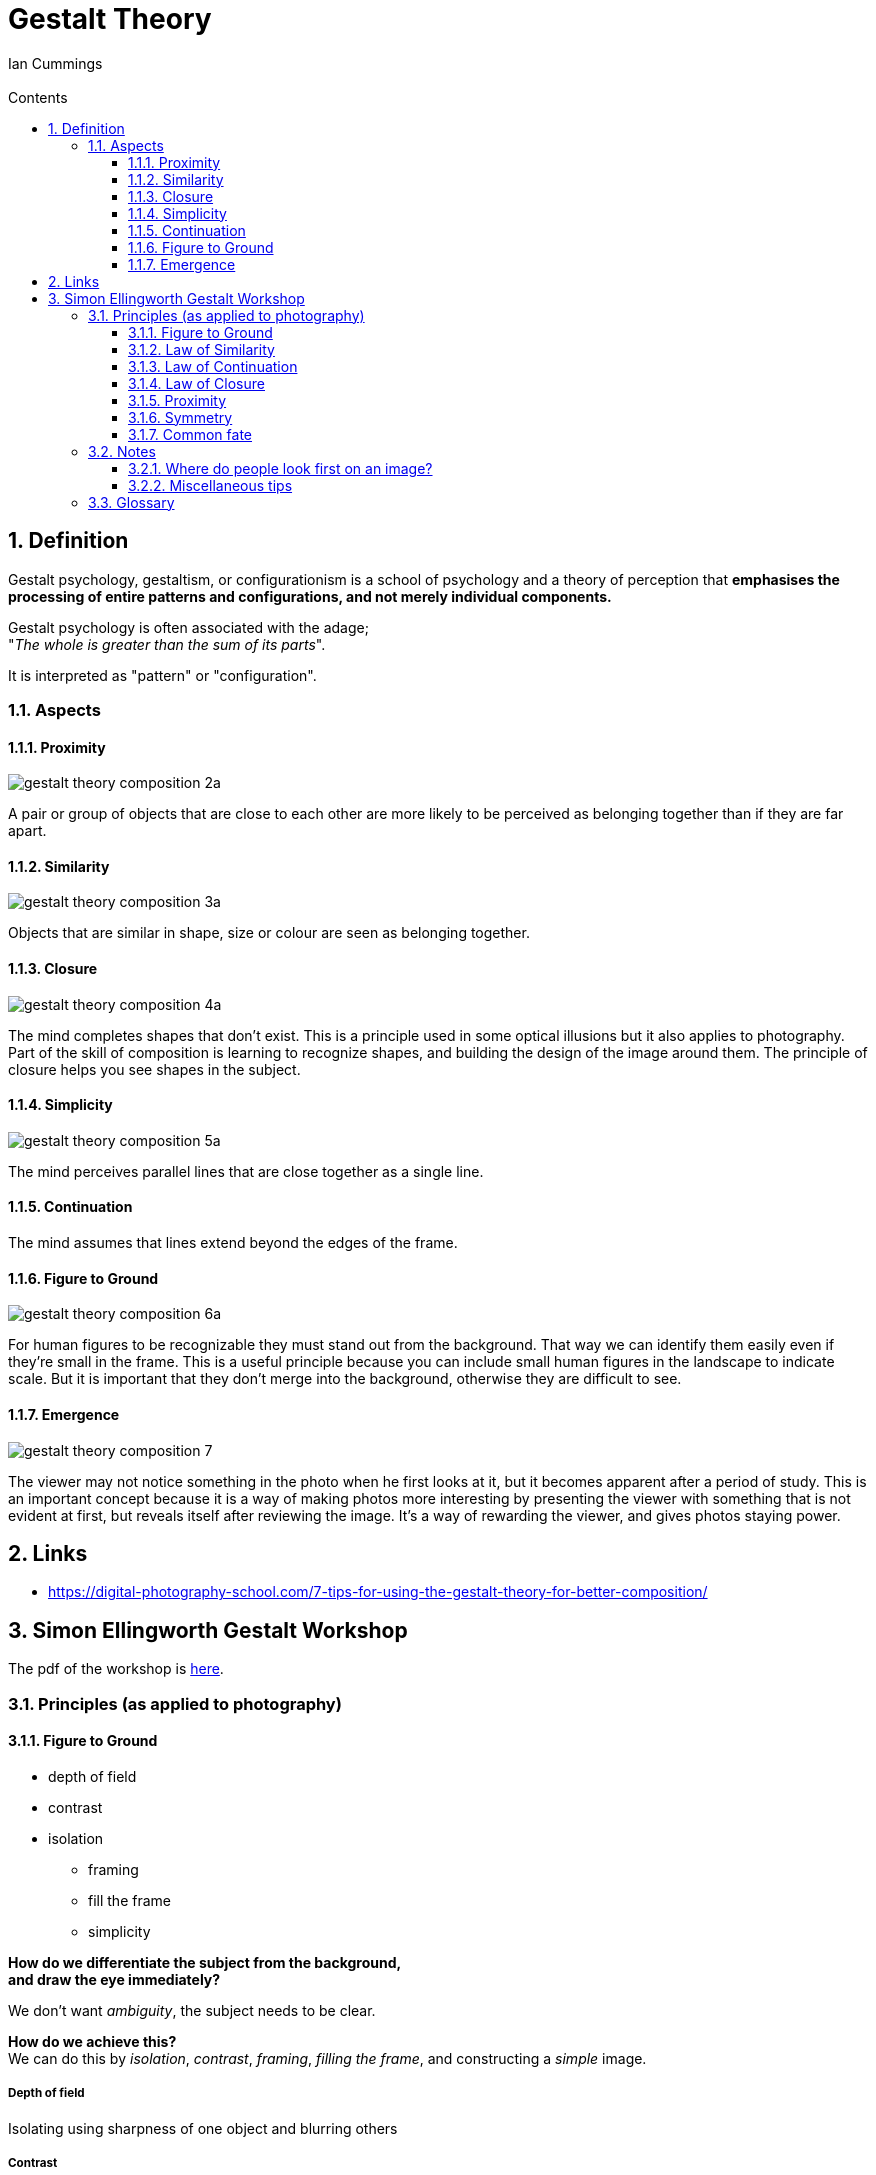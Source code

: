 :toc: left
:toclevels: 3
:toc-title: Contents
:numbered:
:imagesdir: ../images

= Gestalt Theory
:Author: Ian Cummings
:Email:
:Date: April 2024
:Revision: V0.1

== Definition
Gestalt psychology, gestaltism, or configurationism is a school of psychology and a theory of perception that *emphasises the processing of entire patterns and configurations, and not merely individual components.* 

Gestalt psychology is often associated with the adage; +
"__The whole is greater than the sum of its parts__".

It is interpreted as "pattern" or "configuration".

=== Aspects

==== Proximity
image:gestalt-theory/gestalt-theory-composition-2a.png[]

A pair or group of objects that are close to each other are more likely to be perceived as belonging together than if they are far apart.

==== Similarity
image:gestalt-theory/gestalt-theory-composition-3a.png[]

Objects that are similar in shape, size or colour are seen as belonging together.

==== Closure
image:gestalt-theory/gestalt-theory-composition-4a.png[]

The mind completes shapes that don’t exist. This is a principle used in some optical illusions but it also applies to photography. Part of the skill of composition is learning to recognize shapes, and building the design of the image around them. The principle of closure helps you see shapes in the subject.

==== Simplicity
image:gestalt-theory/gestalt-theory-composition-5a.png[]

The mind perceives parallel lines that are close together as a single line.

==== Continuation
The mind assumes that lines extend beyond the edges of the frame.

==== Figure to Ground
image:gestalt-theory/gestalt-theory-composition-6a.png[]

For human figures to be recognizable they must stand out from the background. That way we can identify them easily even if they’re small in the frame. This is a useful principle because you can include small human figures in the landscape to indicate scale. But it is important that they don’t merge into the background, otherwise they are difficult to see.


==== Emergence
image:gestalt-theory/gestalt-theory-composition-7.png[]

The viewer may not notice something in the photo when he first looks at it, but it becomes apparent after a period of study. This is an important concept because it is a way of making photos more interesting by presenting the viewer with something that is not evident at first, but reveals itself after reviewing the image. It’s a way of rewarding the viewer, and gives photos staying power.



== Links
* https://digital-photography-school.com/7-tips-for-using-the-gestalt-theory-for-better-composition/



== Simon Ellingworth Gestalt Workshop

The pdf of the workshop is link:2023-HANDOUT-RPS-Gestalt.pdf[here].


=== Principles (as applied to photography)

==== Figure to Ground

* depth of field
* contrast
* isolation
** framing
** fill the frame
** simplicity

*How do we differentiate the subject from the background, +
and draw the eye immediately?*

We don't want __ambiguity__, the subject needs to be clear. +

*How do we achieve this?* +
We can do this by __isolation__, __contrast__, __framing__, __filling the frame__, and constructing a _simple_ image. +

===== Depth of field
Isolating using sharpness of one object and blurring others

===== Contrast
This can be straightforward difference of luminance, colour, or content/subject

===== Isolation
Similar but different; one of these objects is not the same as the others of the same type.  Typical methods include:

* Framing
* fill the frame
* simplicity +
(with few objects in the picture, it's obvious what the subject is)

NOTE: If there is a body of water in the image, and that isn't your main subject, then use a long exposure to smooth it and make it less distracting. It can also provide a reflection of the subject to reinforce it.

Remember that often __less is more__, craft images with no superfluous elements. +
Previsualise; slow down and ask yourself "does it say what I want it to say?"

WARNING: An image with just one of these may not provide you with a good image; you still need moment. 

Of course we have exceptions like Saul Leiter's raindrops on window type pictures, so the genre can dictate whether this is important or not. It might be an example of the "curiosity gap" where we are holding information back from the viewer, as you're not sure what's going on behind the raindrops. He said "there is a certain charm in discomfort and disorder, and a pleasant confusion can be sometimes satisfying". +

image:gestalt-theory/walk-with-soames_1958.jpg[leiter,width=60%]

In this image, we have confusion but we have a _reality anchor_ in the form of the traffic light.

NOTE: There are images that can change during the time you look at them. They're unusual in photography, they're more likely graphic images; think the two faces/vase image. We call these _stable_ or _unstable_ images.

==== Law of Similarity
Our eyes group together objects that are similar.

* shape
* colour cohesion
* texture
* pattern

We can build a simpler to understand message / narrative by 

* using it to identify/isolate the subject
* imply the relationship with a similar object
* inject humour



==== Law of Continuation
The viewer's eye is taken beyond the subject & continue through the image, OR link an unfinished item. +
The brain will "fill in" missing parts of a picture if it recognises a pattern. +
Ideally it needs to lead somewhere that the viewer understands.

* Planning a route though the image to a punchline
* it allows things to exist outside our image, we can include less
* creating playful images for the viewer

==== Law of Closure
Can be similar to continuation, but is defined as __the mind's ability to complete unfinished objects__, provided there are enough clues for closure to occur. The mind "enjoys" completing the picture.

We can use

* graphic elements
* allowing things to exist outside our image; we can include less
* playful images for the viewer

image:gestalt-theory/closure-in-gestalt-psychology.jpg[dalmation,width=60%]

==== Proximity
Our minds group objects that are close to each other (c.f. grouping by similarity).

It's very good for organising groups

We can use it to deliver a simpler to understand message, build narrative

* include emotions such as intimacy, isolation, polarisation, etc. that link objects; not just physical proximity.
* group for artistic effect


==== Symmetry
Our minds consider everything symmetrical to be one thing. So we can dispose of lots of complexity; what is left that is not symmetrical ends up as the subject.

* by breaking it with our main subject
* by implying it for artistic effect
* to simplify complex images

link:https://www.youtube.com/watch?v=fq4sN2vqKq4[Symmetry]

==== Common fate
Objects moving in the same direction are grouped.

This helps us deliver simple messages

* organising content into simple groups
* makes your subject more obvious (removing complexity by grouping)
* to build tension

=== Notes

==== Where do people look first on an image?
Firstly, bright areas, then people/faces. However, a recent study has shown that with the ubiquity of "VDUs" nowadays, people tend to gravitate more towards the middle of the screen. +
The largest brightest thing in the frame should be in focus. Of course there are exceptions; "rules are for those that don't have artistic intent".

==== Miscellaneous tips
* images need to consider **__moment__**, **__composition__**, and *_light_*
** moment trumps all
** one way of creating images is linking two items that wouldn't/shouldn't ordinarily be linked.

* some area at the top/side of an image can provide "containment" that stops the image just drifting off out of the frame.
* try to have links between the items in your image.
* With landscape photography, the "moment" is often the weather.
* Henry Cartier-Bresson: "Sharpness is a bourgeois concept"
* go to a well known place, and try to show it differently.

* who is your audience? (it might just be you)

* if your image contains a staircase and a person, the person should be taking the _first_ step.

* There should be nothing in the image that doesn't add value, or doesn't support the "message".
* However, objects in the frame that aren't part of the key image may add "authenticity" to street photography and show that it wasn't staged.
* taking an image of a subject from within a room gives a different impression from taking it through a doorway. The latter can give a voyeuristic impression, or a privileged access feeling. 
* Small people in images will appear compressed, lonely, isolated.
* when photographing people walking, ry to have their leading foot __just__ coming down to the ground - this gives a little tension.
* triangles - always good!
* non-resolving images - where the image doesn't explain everything.
* position of camera;
** rat's eye view
** cat's eye view
** dog's eye view



=== Glossary
* Curiosity gap +
What's going on in the image? It doesn't tell you
* stable and unstable images +
these are images that can change during the time you look at them. Unusual for photography, more likely graphic images; think the two faces/vase image.

* fred herzog - timing in photography is almost everything

image::gestalt-graphic.png[]



